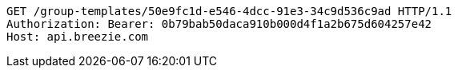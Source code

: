 [source,http,options="nowrap"]
----
GET /group-templates/50e9fc1d-e546-4dcc-91e3-34c9d536c9ad HTTP/1.1
Authorization: Bearer: 0b79bab50daca910b000d4f1a2b675d604257e42
Host: api.breezie.com

----